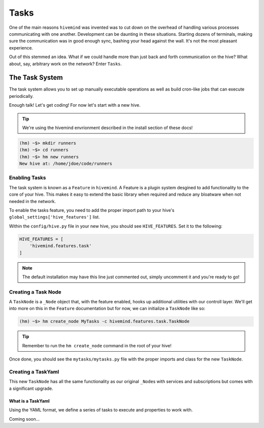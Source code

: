 *****
Tasks
*****

One of the main reasons ``hivemind`` was invented was to cut down on the overhead of handling various processes communicating with one another. Development can be daunting in these situations. Starting dozens of terminals, making sure the communication was in good enough sync, bashing your head against the wall. It's not the most pleasant experience.

Out of this stemmed an idea. What if we could handle more than just back and forth communication on the hive? What about, say, arbitrary work on the network? Enter ``Tasks``.

The Task System
===============

The task system allows you to set up manually executable operations as well as build cron-like jobs that can execute periodically.

Enough talk! Let's get coding! For now let's start with a new hive.

.. tip::

    We're using the hivemind envrionment described in the install section of these docs!

.. code-block:: shell

    (hm) ~$> mkdir runners
    (hm) ~$> cd runners
    (hm) ~$> hm new runners
    New hive at: /home/jdoe/code/runners

Enabling Tasks
--------------

The task system is known as a ``Feature`` in ``hivemind``. A Feature is a plugin system desgined to add functionality to the core of your hive. This makes it easy to extend the basic library when required and reduce any bloatware when not needed in the network.

To enable the tasks feature, you need to add the proper import path to your hive's ``global_settings['hive_features']`` list.

Within the ``config/hive.py`` file in your new hive, you should see ``HIVE_FEATURES``. Set it to the following:

.. code-block:: python

    HIVE_FEATURES = [
        'hivemind.features.task'
    ]

.. note::

    The default installation may have this line just commented out, simply uncomment it and you're ready to go!

Creating a Task Node
--------------------

A ``TaskNode`` is a ``_Node`` object that, with the feature enabled, hooks up additional utilities with our controll layer. We'll get into more on this in the ``Feature`` documentation but for now, we can initialize a ``TaskNode`` like so:

.. code-block:: shell

    (hm) ~$> hm create_node MyTasks -c hivemind.features.task.TaskNode

.. tip::

    Remember to run the ``hm create_node`` command in the root of your hive!

Once done, you should see the ``mytasks/mytasks.py`` file with the proper imports and class for the new ``TaskNode``.

Creating a TaskYaml
-------------------

This new ``TaskNode`` has all the same functionality as our original ``_Node``\s with services and subscriptions but comes with a significant upgrade.

What is a TaskYaml
++++++++++++++++++

Using the YAML format, we define a series of tasks to execute and properties to work with.

Coming soon...

